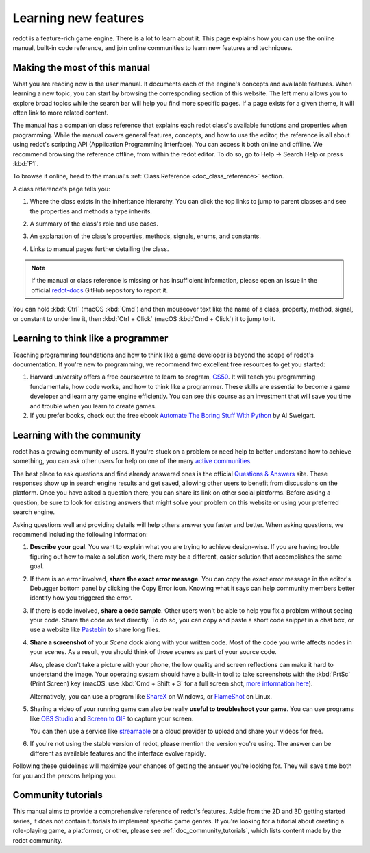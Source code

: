 .. Keep this page short and sweet! We want users to read it to the end, so they
   know where to find information, how to get help, and how to maximize chances
   of getting answers.

.. _doc_learning_new_features:

Learning new features
=====================

redot is a feature-rich game engine. There is a lot to learn about it. This page
explains how you can use the online manual, built-in code reference, and join
online communities to learn new features and techniques.

Making the most of this manual
------------------------------

What you are reading now is the user manual. It documents each of the engine's
concepts and available features. When learning a new topic, you can start by
browsing the corresponding section of this website. The left menu allows you to
explore broad topics while the search bar will help you find more specific
pages. If a page exists for a given theme, it will often link to more related
content.

.. image:: img/manual_search.png

The manual has a companion class reference that explains each redot class's
available functions and properties when programming. While the manual covers
general features, concepts, and how to use the editor, the reference is all
about using redot's scripting API (Application Programming Interface). You can
access it both online and offline. We recommend browsing the reference offline,
from within the redot editor. To do so, go to Help -> Search Help or press
:kbd:`F1`.

.. image:: img/manual_class_reference_search.webp

To browse it online, head to the manual's :ref:`Class Reference <doc_class_reference>`
section.

A class reference's page tells you:

1. Where the class exists in the inheritance hierarchy. You can click the top
   links to jump to parent classes and see the properties and methods a type
   inherits.

   .. image:: img/manual_class_reference_inheritance.webp

2. A summary of the class's role and use cases.

3. An explanation of the class's properties, methods, signals, enums, and
   constants.

4. Links to manual pages further detailing the class.

.. note:: If the manual or class reference is missing or has insufficient
          information, please open an Issue in the official `redot-docs
          <https://github.com/redotengine/redot-docs/issues>`_ GitHub repository
          to report it.

You can hold :kbd:`Ctrl` (macOS :kbd:`Cmd`) and then mouseover text like the name of a class, property,
method, signal, or constant to underline it, then :kbd:`Ctrl + Click` (macOS :kbd:`Cmd + Click`) it to jump to it.

Learning to think like a programmer
-----------------------------------

Teaching programming foundations and how to think like a game developer is
beyond the scope of redot's documentation. If you're new to programming, we
recommend two excellent free resources to get you started:

1. Harvard university offers a free courseware to learn to program, `CS50
   <https://cs50.harvard.edu/x/>`_. It will teach you programming
   fundamentals, how code works, and how to think like a programmer. These
   skills are essential to become a game developer and learn any game engine
   efficiently. You can see this course as an investment that will save you time
   and trouble when you learn to create games.

2. If you prefer books, check out the free ebook `Automate The Boring Stuff With
   Python <https://automatetheboringstuff.com/>`_ by Al Sweigart.

Learning with the community
---------------------------

redot has a growing community of users. If you're stuck on a problem or need
help to better understand how to achieve something, you can ask other users for
help on one of the many `active
communities <https://redotengine.org/community>`_.

The best place to ask questions and find already answered ones is the
official `Questions & Answers <https://ask.redotengine.org/>`_ site. These
responses show up in search engine results and get saved, allowing other users
to benefit from discussions on the platform. Once you have asked a question there,
you can share its link on other social platforms. Before asking a question, be
sure to look for existing answers that might solve your problem on this website
or using your preferred search engine.

Asking questions well and providing details will help others answer you faster
and better. When asking questions, we recommend including the following
information:

1. **Describe your goal**. You want to explain what you are trying to achieve
   design-wise. If you are having trouble figuring out how to make a solution
   work, there may be a different, easier solution that accomplishes the same
   goal.

2. If there is an error involved, **share the exact error message**. You
   can copy the exact error message in the editor's Debugger bottom panel by
   clicking the Copy Error icon. Knowing what it says can help community members
   better identify how you triggered the error.

3. If there is code involved, **share a code sample**. Other users won't be able
   to help you fix a problem without seeing your code. Share the code as text
   directly. To do so, you can copy and paste a short code snippet in a chat
   box, or use a website like `Pastebin <https://pastebin.com/>`_ to share long
   files.

4. **Share a screenshot** of your *Scene* dock along with your written code. Most of
   the code you write affects nodes in your scenes. As a result, you should
   think of those scenes as part of your source code.

   .. image:: img/key_concepts_scene_tree.webp

   Also, please don't take a picture with your phone, the low quality and screen
   reflections can make it hard to understand the image. Your operating system
   should have a built-in tool to take screenshots with the :kbd:`PrtSc` (Print
   Screen) key (macOS: use :kbd:`Cmd + Shift + 3` for a full screen shot,
   `more information here <https://support.apple.com/guide/mac-help/take-a-screenshot-mh26782/mac>`_).

   Alternatively, you can use a program like `ShareX <https://getsharex.com/>`_
   on Windows, or `FlameShot <https://flameshot.org/>`_ on Linux.

5. Sharing a video of your running game can also be really **useful to
   troubleshoot your game**. You can use programs like `OBS Studio
   <https://obsproject.com/>`_ and `Screen to GIF
   <https://www.screentogif.com/>`_ to capture your screen.

   You can then use a service like `streamable <https://streamable.com/>`_ or a
   cloud provider to upload and share your videos for free.

6. If you're not using the stable version of redot, please mention the version
   you're using. The answer can be different as available features and the
   interface evolve rapidly.

Following these guidelines will maximize your chances of getting the answer
you're looking for. They will save time both for you and the persons helping you.

Community tutorials
-------------------

This manual aims to provide a comprehensive reference of redot's features. Aside
from the 2D and 3D getting started series, it does not contain tutorials to
implement specific game genres. If you're looking for a tutorial about creating
a role-playing game, a platformer, or other, please see
:ref:`doc_community_tutorials`, which lists content made by the redot community.
